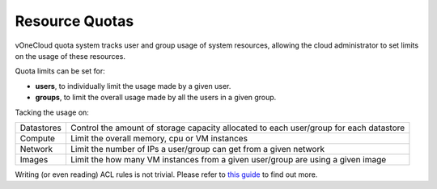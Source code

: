 .. _resource_quotas:

===============
Resource Quotas
===============

vOneCloud quota system tracks user and group usage of system resources, allowing the cloud administrator to set limits on the usage of these resources. 

Quota limits can be set for:

- **users**, to individually limit the usage made by a given user.
- **groups**, to limit the overall usage made by all the users in a given group. 

Tacking the usage on:

+------------+----------------------------------------------------------------------------------------+
| Datastores | Control the amount of storage capacity allocated to each user/group for each datastore |
+------------+----------------------------------------------------------------------------------------+
| Compute    | Limit the overall memory, cpu or VM instances                                          |
+------------+----------------------------------------------------------------------------------------+
| Network    | Limit the number of IPs a user/group can get from a given network                      |
+------------+----------------------------------------------------------------------------------------+
| Images     | Limit the how many VM instances from a given user/group are using a given image        |
+------------+----------------------------------------------------------------------------------------+

Writing (or even reading) ACL rules is not trivial. Please refer to `this guide <http://docs.opennebula.org/4.10/administration/users_and_groups/quota_auth.html>`__ to find out more.
